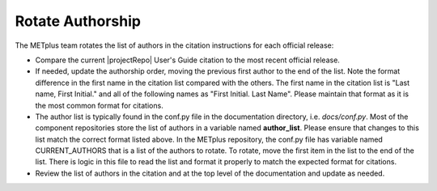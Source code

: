 Rotate Authorship
-----------------

The METplus team rotates the list of authors in the citation instructions
for each official release:

* Compare the current |projectRepo| User's Guide citation to the most recent
  official release.

* If needed, update the authorship order, moving the previous first author to
  the end of the list. Note the format difference in the first name in the
  citation list compared with the others.  The first name in the citation list
  is "Last name, First Initial." and all of the following names as
  "First Initial. Last Name".  Please maintain that format as it is the most
  common format for citations.

* The author list is typically found in the conf.py file in the documentation
  directory, i.e. *docs/conf.py*.
  Most of the component repositories store the list of authors in a variable
  named **author_list**. Please ensure that changes to this list match the
  correct format listed above.
  In the METplus repository, the conf.py file has variable named
  CURRENT_AUTHORS that is a list of the authors to rotate.
  To rotate, move the first item in the list to the end of the list.
  There is logic in this file to read the list and format it properly to match
  the expected format for citations.

* Review the list of authors in the citation and at the top level of the
  documentation and update as needed.
